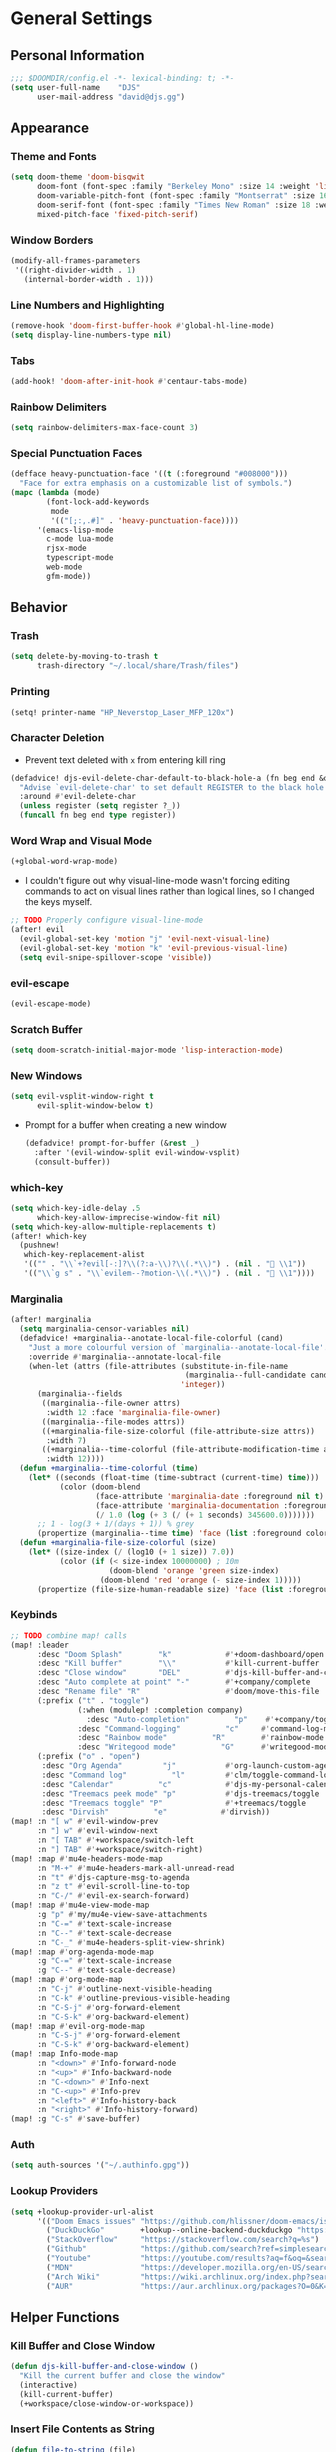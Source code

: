 #+STARTUP: show2levels
#+OPTIONS: eval:nil
* General Settings
** Personal Information
#+begin_src emacs-lisp
;;; $DOOMDIR/config.el -*- lexical-binding: t; -*-
(setq user-full-name    "DJS"
      user-mail-address "david@djs.gg")
#+end_src
** Appearance
*** Theme and Fonts
#+begin_src emacs-lisp
(setq doom-theme 'doom-bisqwit
      doom-font (font-spec :family "Berkeley Mono" :size 14 :weight 'light)
      doom-variable-pitch-font (font-spec :family "Montserrat" :size 16 :weight 'light)
      doom-serif-font (font-spec :family "Times New Roman" :size 18 :weight 'light)
      mixed-pitch-face 'fixed-pitch-serif)
#+end_src
*** Window Borders
#+begin_src emacs-lisp
(modify-all-frames-parameters
 '((right-divider-width . 1)
   (internal-border-width . 1)))
#+end_src
*** Line Numbers and Highlighting
#+begin_src emacs-lisp
(remove-hook 'doom-first-buffer-hook #'global-hl-line-mode)
(setq display-line-numbers-type nil)
#+end_src
*** Tabs
#+begin_src emacs-lisp
(add-hook! 'doom-after-init-hook #'centaur-tabs-mode)
#+end_src
*** Rainbow Delimiters
#+begin_src emacs-lisp
(setq rainbow-delimiters-max-face-count 3)
#+end_src
*** Special Punctuation Faces
#+begin_src emacs-lisp
(defface heavy-punctuation-face '((t (:foreground "#008000")))
  "Face for extra emphasis on a customizable list of symbols.")
(mapc (lambda (mode)
        (font-lock-add-keywords
         mode
         '(("[;:,.#]" . 'heavy-punctuation-face))))
      '(emacs-lisp-mode
        c-mode lua-mode
        rjsx-mode
        typescript-mode
        web-mode
        gfm-mode))
#+end_src
** Behavior
*** Trash
#+begin_src emacs-lisp
(setq delete-by-moving-to-trash t
      trash-directory "~/.local/share/Trash/files")
#+end_src
*** Printing
#+begin_src emacs-lisp
(setq! printer-name "HP_Neverstop_Laser_MFP_120x")
#+end_src

*** Character Deletion
+ Prevent text deleted with =x= from entering kill ring
#+begin_src emacs-lisp
(defadvice! djs-evil-delete-char-default-to-black-hole-a (fn beg end &optional type register)
  "Advise `evil-delete-char' to set default REGISTER to the black hole register."
  :around #'evil-delete-char
  (unless register (setq register ?_))
  (funcall fn beg end type register))
#+end_src
*** Word Wrap and Visual Mode
#+begin_src emacs-lisp
(+global-word-wrap-mode)
#+end_src
+ I couldn't figure out why visual-line-mode wasn't forcing editing commands to act on visual lines rather than logical lines, so I changed the keys myself.
#+begin_src emacs-lisp
;; TODO Properly configure visual-line-mode
(after! evil
  (evil-global-set-key 'motion "j" 'evil-next-visual-line)
  (evil-global-set-key 'motion "k" 'evil-previous-visual-line)
  (setq evil-snipe-spillover-scope 'visible))
#+end_src
*** evil-escape
#+begin_src emacs-lisp
(evil-escape-mode)
#+end_src
*** Scratch Buffer
#+begin_src emacs-lisp
(setq doom-scratch-initial-major-mode 'lisp-interaction-mode)
#+end_src
*** New Windows
  #+begin_src emacs-lisp
(setq evil-vsplit-window-right t
      evil-split-window-below t)
  #+end_src
+ Prompt for a buffer when creating a new window
  #+begin_src emacs-lisp
(defadvice! prompt-for-buffer (&rest _)
  :after '(evil-window-split evil-window-vsplit)
  (consult-buffer))
  #+end_src
*** which-key
#+begin_src emacs-lisp
(setq which-key-idle-delay .5
      which-key-allow-imprecise-window-fit nil)
(setq which-key-allow-multiple-replacements t)
(after! which-key
  (pushnew!
   which-key-replacement-alist
   '(("" . "\\`+?evil[-:]?\\(?:a-\\)?\\(.*\\)") . (nil . " \\1"))
   '(("\\`g s" . "\\`evilem--?motion-\\(.*\\)") . (nil . " \\1"))))
#+end_src
*** Marginalia
#+begin_src emacs-lisp
(after! marginalia
  (setq marginalia-censor-variables nil)
  (defadvice! +marginalia--anotate-local-file-colorful (cand)
    "Just a more colourful version of `marginalia--anotate-local-file'."
    :override #'marginalia--annotate-local-file
    (when-let (attrs (file-attributes (substitute-in-file-name
                                       (marginalia--full-candidate cand))
                                      'integer))
      (marginalia--fields
       ((marginalia--file-owner attrs)
        :width 12 :face 'marginalia-file-owner)
       ((marginalia--file-modes attrs))
       ((+marginalia-file-size-colorful (file-attribute-size attrs))
        :width 7)
       ((+marginalia--time-colorful (file-attribute-modification-time attrs))
        :width 12))))
  (defun +marginalia--time-colorful (time)
    (let* ((seconds (float-time (time-subtract (current-time) time)))
           (color (doom-blend
                   (face-attribute 'marginalia-date :foreground nil t)
                   (face-attribute 'marginalia-documentation :foreground nil t)
                   (/ 1.0 (log (+ 3 (/ (+ 1 seconds) 345600.0)))))))
      ;; 1 - log(3 + 1/(days + 1)) % grey
      (propertize (marginalia--time time) 'face (list :foreground color))))
  (defun +marginalia-file-size-colorful (size)
    (let* ((size-index (/ (log10 (+ 1 size)) 7.0))
           (color (if (< size-index 10000000) ; 10m
                      (doom-blend 'orange 'green size-index)
                    (doom-blend 'red 'orange (- size-index 1)))))
      (propertize (file-size-human-readable size) 'face (list :foreground color)))))
#+end_src
*** Keybinds
#+begin_src emacs-lisp
;; TODO combine map! calls
(map! :leader
      :desc "Doom Splash"        "k"            #'+doom-dashboard/open
      :desc "Kill buffer"        "\\"           #'kill-current-buffer
      :desc "Close window"       "DEL"          #'djs-kill-buffer-and-close-window
      :desc "Auto complete at point" "-"        #'+company/complete
      :desc "Rename file" "R"                   #'doom/move-this-file
      (:prefix ("t" . "toggle")
               (:when (modulep! :completion company)
                 :desc "Auto-completion"          "p"    #'+company/toggle-auto-completion)
               :desc "Command-logging"          "c"     #'command-log-mode
               :desc "Rainbow mode"          "R"        #'rainbow-mode
               :desc "Writegood mode"          "G"      #'writegood-mode)
      (:prefix ("o" . "open")
       :desc "Org Agenda"         "j"           #'org-launch-custom-agenda
       :desc "Command log"          "l"         #'clm/toggle-command-log-buffer
       :desc "Calendar"          "c"            #'djs-my-personal-calendar
       :desc "Treemacs peek mode" "p"           #'djs-treemacs/toggle
       :desc "Treemacs toggle" "P"              #'+treemacs/toggle
       :desc "Dirvish"          "e"            #'dirvish))
(map! :n "[ w" #'evil-window-prev
      :n "] w" #'evil-window-next
      :n "[ TAB" #'+workspace/switch-left
      :n "] TAB" #'+workspace/switch-right)
(map! :map #'mu4e-headers-mode-map
      :n "M-+" #'mu4e-headers-mark-all-unread-read
      :n "t" #'djs-capture-msg-to-agenda
      :n "z t" #'evil-scroll-line-to-top
      :n "C-/" #'evil-ex-search-forward)
(map! :map #'mu4e-view-mode-map
      :g "p" #'my/mu4e-view-save-attachments
      :n "C-=" #'text-scale-increase
      :n "C--" #'text-scale-decrease
      :n "C-_" #'mu4e-headers-split-view-shrink)
(map! :map #'org-agenda-mode-map
      :g "C-=" #'text-scale-increase
      :g "C--" #'text-scale-decrease)
(map! :map #'org-mode-map
      :n "C-j" #'outline-next-visible-heading
      :n "C-k" #'outline-previous-visible-heading
      :n "C-S-j" #'org-forward-element
      :n "C-S-k" #'org-backward-element)
(map! :map #'evil-org-mode-map
      :n "C-S-j" #'org-forward-element
      :n "C-S-k" #'org-backward-element)
(map! :map Info-mode-map
      :n "<down>" #'Info-forward-node
      :n "<up>" #'Info-backward-node
      :n "C-<down>" #'Info-next
      :n "C-<up>" #'Info-prev
      :n "<left>" #'Info-history-back
      :n "<right>" #'Info-history-forward)
(map! :g "C-s" #'save-buffer)
#+end_src
*** Auth
#+begin_src emacs-lisp
(setq auth-sources '("~/.authinfo.gpg"))
#+end_src
*** Lookup Providers
#+begin_src emacs-lisp
(setq +lookup-provider-url-alist
      '(("Doom Emacs issues" "https://github.com/hlissner/doom-emacs/issues?q=is%%3Aissue+%s")
        ("DuckDuckGo"        +lookup--online-backend-duckduckgo "https://duckduckgo.com/?q=%s")
        ("StackOverflow"     "https://stackoverflow.com/search?q=%s")
        ("Github"            "https://github.com/search?ref=simplesearch&q=%s")
        ("Youtube"           "https://youtube.com/results?aq=f&oq=&search_query=%s")
        ("MDN"               "https://developer.mozilla.org/en-US/search?q=%s")
        ("Arch Wiki"         "https://wiki.archlinux.org/index.php?search=%s&title=Special%3ASearch&wprov=acrw1")
        ("AUR"               "https://aur.archlinux.org/packages?O=0&K=%s")))
#+end_src
** Helper Functions
*** Kill Buffer and Close Window
#+begin_src emacs-lisp
(defun djs-kill-buffer-and-close-window ()
  "Kill the current buffer and close the window"
  (interactive)
  (kill-current-buffer)
  (+workspace/close-window-or-workspace))
#+end_src
*** Insert File Contents as String
#+begin_src emacs-lisp
(defun file-to-string (file)
  "File to string function"
  (with-temp-buffer
    (insert-file-contents file)
    (buffer-string)))
#+end_src
* Modules
** Completion
*** company
#+begin_src emacs-lisp
(after! company
  (setq company-idle-delay              0.0
        company-minimum-prefix-length   0)
  (setq company-show-quick-access       t))
#+end_src
** Checkers
*** spell
#+begin_src emacs-lisp
;; TODO figure out what's causing some words to highlight even when spelled correctly
(after! flyspell
  (setq flyspell-duplicate-distance 0))
#+end_src
** Emacs
*** dired/dirvish
#+begin_src emacs-lisp
;; TODO Look into enabling dirvish through Doom's modules
(dirvish-override-dired-mode)
(remove-hook! 'dired-mode-hook 'diff-hl-dired-mode-unless-remote)
(map! :map dired-mode-map :ng "q" #'dirvish-quit)
(defun my/dired-toggle-hidden ()
  "toggle hidden files and directories"
  (interactive)
  (if (string-equal dired-listing-switches "-hl -v --group-directories-first")
      (setq dired-listing-switches "-ahl -v --group-directories-first")
    (setq dired-listing-switches "-hl -v --group-directories-first")))

(after! dirvish
  (setq dirvish-attributes '(vc-state
                             subtree-state
                             all-the-icons
                             collapse
                             git-msg
                             file-size)
        dirvish-emerge-groups '(("Recent"
                                 (predicate . recent-files-2h))
                                ("README"
                                 (regex . "README")))
        dirvish-default-layout '(0 0.20 0.67 )
        dired-listing-switches "-hl -v --group-directories-first"))
#+end_src
** Tools
*** biblio (citar)
#+begin_src emacs-lisp
(after! citar
  (setq! citar-bibliography '("~/Sync/Refs/My Library.bib")
         citar-org-roam-subdir "literature-notes"
         citar-notes-paths '("~/Sync/projects/org/roam/literature-notes")
         citar-symbol-separator "  "
         ;; TODO Read this template from a file (insert-file-contents?)
         citar-org-roam-note-title-template "${author} - ${title}\n#+filetags: :literature: \n* TODOs\n:PROPERTIES:\n:CATEGORY: ${author}\n:END:\n* Notes\n* Takeaways\n* Practices\n* Quotes\n* Thoughts"
         citar-symbols `((file ,(all-the-icons-faicon "file-o" :face 'all-the-icons-green :v-adjust -0.1) . " " )
                         (note ,(all-the-icons-material "speaker_notes" :face 'all-the-icons-blue :v-adjust -0.3) . " ")
                         (link ,(all-the-icons-octicon "link" :face 'all-the-icons-orange :v-adjust 0.01) . " "))
         ;; TODO Determine if this block is necessary to prevent double insertion of "#+title:"
         citar-templates '((main . "${author editor:30}     ${date year issued:4}     ${title:48}")
                           (suffix . "          ${=key= id:15}    ${=type=:12}    ${tags keywords keywords:*}")
                           (preview . "${author editor} (${year issued date}) ${title}, ${journal journaltitle publisher container-title collection-title}.\n")
                           (note . "${author} - ${title}"))))
#+end_src
*** lsp
+ Disable auto formatting with lsp to prevent interference with tools like prettier
  #+begin_src emacs-lisp
  (setq +format-with-lsp nil)
  #+end_src
+ Make sure certain language servers are always available
  #+begin_src emacs-lisp
(after! lsp-mode
  (lsp-ensure-server 'ts-ls)
  (lsp-ensure-server 'bash-ls)
  (lsp-ensure-server 'emmet-ls)
  (lsp-ensure-server 'html-ls)
  (lsp-ensure-server 'dockerfile-ls)
  (lsp-ensure-server 'yamlls)
  (lsp-ensure-server 'json-ls)
  (lsp-ensure-server 'eslint)
  (lsp-ensure-server 'css-ls)
  (lsp-ensure-server 'clangd)
  (lsp-ensure-server 'tailwindcss)
  (lsp-ensure-server 'lua-language-server))
  #+end_src
+ Enable linting for tailwindcss
  #+begin_src emacs-lisp
(use-package! lsp-tailwindcss
  :init
  (setq lsp-tailwindcss-add-on-mode t))
  #+end_src
+ Match major modes to file extensions
  #+begin_src emacs-lisp
(with-eval-after-load 'lsp-mode (add-to-list 'lsp-language-id-configuration
                                             '(web-mode . "scss"))
                      (add-to-list 'lsp-disabled-clients 'flow-ls))
#+end_src
*** rgb
+ Prevent ordinary words (e.g "red", "blue", etc.) from highlight in rainbow mode
#+begin_src emacs-lisp
(add-hook 'rainbow-mode-hook
          (defun rainbow-turn-off-words ()
            "Turn off word colours in rainbow-mode."
            (interactive)
            (font-lock-remove-keywords
             nil
             `(,@rainbow-x-colors-font-lock-keywords
               ,@rainbow-latex-rgb-colors-font-lock-keywords
               ,@rainbow-r-colors-font-lock-keywords
               ,@rainbow-html-colors-font-lock-keywords
               ,@rainbow-html-rgb-colors-font-lock-keywords))))
#+end_src
** UI
*** doom-dashboard
#+begin_src emacs-lisp
(setq +doom-dashboard-menu-sections
      '(("Open Agenda" :icon
         (all-the-icons-octicon "checklist" :face 'doom-dashboard-menu-title)
         :when (fboundp 'org-launch-custom-agenda)
         :action org-launch-custom-agenda)
        ("Open Calendar" :icon
         (all-the-icons-octicon "calendar" :face 'doom-dashboard-menu-title)
         :when (fboundp 'djs-my-personal-calendar)
         :action djs-my-personal-calendar)
        ("Open Terminal" :icon
         (all-the-icons-octicon "terminal" :face 'doom-dashboard-menu-title)
         :action +vterm/here)
        ("Open Mail" :icon
         (all-the-icons-octicon "mail" :face 'doom-dashboard-menu-title)
         :action =mu4e)))
#+end_src
*** hl-todo
:PROPERTIES:
:ID:       e52972ac-f793-453d-84ff-191b06cdf813
:END:
+ Set some preferred colors for highlighting todo items
#+begin_src emacs-lisp
(after! hl-todo
  (setq  hl-todo-keyword-faces
          '(("TODO" . "#fdb900")
          ("PROG" .  "#93e079")
          ("WAIT" .  "#569cd6")
          ("HOLD" .  "#a9a5aa")
          ("SHOP" .  "#c586c0")
          ("IDEA" .  "#93e079")
          ("NEXT" . "#b6a0ff")
          ("THEM" . "#f78fe7")
          ("OKAY" . "#4ae2f0")
          ("DONT" . "#70b900")
          ("FAIL" . "#ff8059")
          ("BUG" . "#ff8059")
          ("DONE" . "#5B6268")
          ("NOTE" . "#d3b55f")
          ("KLUDGE" . "#d0bc00")
          ("HACK" . "#d0bc00")
          ("TEMP" . "#ffcccc")
          ("FIXME" . "#ff9077")
          ("XXX+" . "#ef8b50")
          ("REVIEW" . "#6ae4b9")
          ("DEPRECATED" . "#bfd9ff"))))
#+end_src
*** Indent guides
#+begin_src emacs-lisp
(after! highlight-indent-guides
  (setq
   ;; highlight-indent-guides-auto-odd-face-perc                 0
   ;; highlight-indent-guides-auto-even-face-perc                0
   ;; highlight-indent-guides-auto-top-odd-face-perc             0
   ;; highlight-indent-guides-auto-top-even-face-perc            0
   ;; highlight-indent-guides-auto-character-face-perc           0
   ;; highlight-indent-guides-auto-stack-odd-face-perc           0
   ;; highlight-indent-guides-auto-stack-even-face-perc          0
   ;; highlight-indent-guides-auto-top-character-face-perc       0
   ;; highlight-indent-guides-auto-stack-character-face-perc     0
   highlight-indent-guides-method 'bitmap

   ))
#+end_src

*** popup
+ Keep certain windows hanging around longer than Doom's defaults
#+begin_src emacs-lisp
(set-popup-rules!
  '(("^\\*help"         :ignore t)
    ("^\\*info\\*"      :ignore t)
    ("^\\*Man"          :ignore t)))
#+end_src
*** tabs
#+begin_src emacs-lisp
(after! centaur-tabs
  (centaur-tabs-group-by-projectile-project)
  (setq centaur-tabs-style "bar"
        centaur-tabs-set-bar 'under
        centaur-tabs-label-fixed-length 12))
(add-hook! ('cfw:calendar-mode-hook
            'mu4e-main-mode-hook
            'mu4e-headers-mode-hook
            'mu4e-view-mode-hook
            'org-msg-edit-mode-hook
            'org-agenda-mode-hook
            'magit-select-mode-hook
            'magit-log-select-mode-hook
            'magit-log-mode-hook
            'git-commit-mode-hook
            'magit-diff-mode-hook
            '+doom-dashboard-mode-hook)
           #'centaur-tabs-local-mode)
#+end_src

#+RESULTS:

*** treemacs
+ TODO Find out why I can't get treemacs files in fixed-pitch
#+begin_src emacs-lisp
(setq doom-themes-treemacs-theme        'doom-colors
      +treemacs-git-mode                'extended
      doom-themes-treemacs-enable-variable-pitch nil)
#+end_src
+ Sensibly launch treemacs in ~peek-mode~
#+begin_src emacs-lisp
(defun djs-treemacs-peek-mode ()
  "Custom function to launch treemacs for the current file in peek-mode"
  (interactive)
  (treemacs-find-file)
  (treemacs-select-window)
  (treemacs-peek-mode)
  (treemacs-fit-window-width))
#+end_src
+ Clone toggle function to launch in ~peek-mode~
#+begin_src emacs-lisp
(defun djs-treemacs/toggle ()
  "Initialize or toggle treemacs in peek mode."
  (interactive)
  (require 'treemacs)
  (pcase (treemacs-current-visibility)
    (`visible (delete-window (treemacs-get-local-window)))
    (_ (if (doom-project-p)
           (djs-treemacs-peek-mode)
         (treemacs)))))
#+end_src
*** Workspaces
#+begin_src emacs-lisp
;; (after! persp-mode
;;   (setq persp-emacsclient-init-frame-behaviour-override "main"))
#+end_src

** Editor
*** Format
#+begin_src emacs-lisp
(setq +format-on-save-enabled-modes
  (append +format-on-save-enabled-modes '(org-mode)))
#+end_src
* Lang
** web
+ Set the file extensions to open in ~web-mode~
#+begin_src emacs-lisp
(add-hook! 'web-mode-hook
           #'rainbow-delimiters-mode-enable)
(add-to-list 'auto-mode-alist '("\\.html$" . web-mode))
(add-to-list 'auto-mode-alist '("\\.css$"  . web-mode))
(add-to-list 'auto-mode-alist '("\\.scss$" . web-mode))
#+end_src
** lua
+ Enable rainbow delimiters mode (not sure why this isn't default)
#+begin_src emacs-lisp
(add-hook! 'lua-mode-hook
           #'rainbow-delimiters-mode-enable)
#+end_src
* Org
** org-mode
*** Paths and Default Settings
+ Set default paths and customize ~org-mode-hook~
+ Enable ~auto-revert-mode~ for org buffers to facilitate syncthing more conveniently
#+begin_src emacs-lisp
(after! org
  (setq
   org-directory "~/Sync/projects/org/"
   org-attach-directory "~/Sync/projects/org/.attach/"
   +org-capture-emails-file "todo.org"
   ;; workaround to get diary date formats into cfw-cal
   diary-file "~/Sync/projects/org/calendars/birthdays-anniversaries.org"
   org-startup-indented nil
   org-startup-folded 'show2levels
   org-ellipsis " ▾"
   org-log-into-drawer "LOGBOOK"))
(add-hook! 'org-mode-hook #'auto-revert-mode)
;; (add-hook! 'org-mode-hook #'mixed-pitch-mode)
#+end_src
*** 'TODO' Behavior
+ Automatically complete a parent todo when all subentries are completed.
#+begin_src emacs-lisp
(after! org
  (defun org-summary-todo (n-done n-not-done)
    "Switch entry to DONE when all subentries are done, to TODO otherwise."
    (let (org-log-done org-log-states)   ; turn off logging
      (org-todo (if (= n-not-done 0) "DONE" "[ ]"))))
  (add-hook 'org-after-todo-statistics-hook #'org-summary-todo))
#+end_src
*** org-modern
#+begin_src emacs-lisp
  (global-org-modern-mode)
  (after! org-modern
    (setq
     org-modern-checkbox '((?\s . "TODO"))
     org-modern-todo-faces '(("TODO" :foreground "#fdb900")
                             ("PROG" :foreground "#93e079")
                             ("WAIT" :foreground "#569cd6")
                             ("HOLD" :foreground "#a9a5aa")
                             ("[ ]" :foreground "#fdb900")
                             ("[-]" :foreground "#93e079")
                             ("[?]" :foreground "#569cd6")
                             ("[~]" :foreground "#a9a5aa")
                             ("SHOP" :foreground "#c586c0")
                             ("IDEA" :foreground "#93e079")))
    (defun my/org-modern-set-star-based-on-theme ()
      "set the value of org-modern-star based on the current theme"
      (if (or (eq doom-theme 'doom-bisqwit)
              (eq doom-theme 'doom-tibetan))
          (setq org-modern-star '("⚘" "✿" "❁" "✾" "❀" "✤"))
        (setq org-modern-star 'nil)))
    (add-hook! 'doom-load-theme-hook #'my/org-modern-set-star-based-on-theme)
    (add-hook! 'org-modern-mode-hook #'hl-todo-mode))
#+end_src
*** fancy-priorities
#+begin_src emacs-lisp
(after! org-fancy-priorities
  (setq org-fancy-priorities-list '( "⚠" "‼" "❗" )))
#+end_src
*** Custom todo-keywords
#+begin_src emacs-lisp
(after! org
  (setq org-todo-keywords
        '((sequence "TODO(t)"
           "PROG(p)"
           "WAIT(w)"
           "HOLD(h)"
           "|"
           "DONE(d)")
          (sequence "[ ](T)"
                    "[-](P)"
                    "[?](W)"
                    "[~](H)"
                    "|"
                    "[X](D)")
          (sequence "SHOP(s)"
                    "IDEA(i)"
                    "|"
                    "DONE(d)"))))
#+end_src
*** Capture
**** Templates
#+begin_src emacs-lisp
(after! org
  (setq
   org-capture-templates
   ;; Personal Todo Templates
   ;; TODO figure out how to use %i inside %(sexp) to prevent prefixes when capturing a multi-line region
   `(("t" "✅ Todo")
     ("tp" "♉ Personal"
      entry (file+headline "todo.org" "♉ Personal")
      "* TODO %?"
      :kill-buffer t)
     ("ta" "🐍 Animals"
      entry (file+headline "todo.org" "🐍 Animals")
      "* TODO %?"
      :kill-buffer t)
     ("ts" "🛒 Shopping List"
      entry (file+headline "todo.org" "🛒 Shopping")
      "* SHOP %?"
      :kill-buffer t)
     ("th" "🏡 Home"
      entry (file+headline "todo.org" "🏡 Home")
      "* TODO %?"
      :kill-buffer t)
     ("to" "🖥 Office"
      entry (file+headline "todo.org" "🖥 Office")
      "* TODO %?"
      :kill-buffer t)
     ("tm" "⁉ Misc."
      entry (file+headline "todo.org" "⁉ Inbox")
      "* TODO %?"
      :kill-buffer t)
     ("a" "📅 Appointment"
      entry (file+headline "appt.org" "Inbox")
      "* %?\n<%(org-read-date)>"
      :kill-buffer t)
     ("n" "📥 Note"
      entry (file+headline "notes.org" "📥 Inbox") ,
      "* %?[[%F][%f]] - %U \n** Contents\n%i\n** Link\n %a")
     ;; Default cenralized project templates
     ("g" "🌏 Global Project Files")
     ("gt" "✅ Project todo"
      entry #'+org-capture-central-project-todo-file
      "* TODO %?[[%F][%f]] - %U \n** Contents\n%i\n** Link\n %a"
      :heading "Tasks"
      :prepend nil
      :kill-buffer t)
     ("gn" "✏ Project notes"
      entry #'+org-capture-central-project-notes-file
      "* %?[[%F][%f]] - %U \n** Contents\n%i\n** Link\n %a"
      :heading "Notes"
      :prepend nil
      :kill-buffer t)
     ("gc" "🏁 Project changelog"
      entry #'+org-capture-central-project-changelog-file
      "* %?[[%F][%f]] - %U \n** Contents\n%i\n** Link\n %a"
      :heading "Changelog"
      :prepend nil
      :kill-buffer t)
     ;; Default local project templates
     ("l" "🔒 Local Project Files")
     ("lt" "✅ Project-local todo"
      entry (file+headline +org-capture-project-todo-file "Inbox")
      "* TODO %?[[%F][%f]] - %U \n** Contents\n%i\n** Link\n %a"
      :prepend nil
      :kill-buffer t)
     ("ln" "✏ Project-local notes"
      entry (file+headline +org-capture-project-notes-file "Inbox")
      "* %?[[%F][%f]] - %U \n** Contents\n%i\n** Link\n %a"
      :prepend nil
      :kill-buffer t)
     ("lc" "🏁 Project-local changelog"
      entry (file+headline +org-capture-project-changelog-file "Unreleased")
      "* %?[[%F][%f]] - %U \n** Contents\n%i\n** Link\n %a"
      :prepend nil
      :kill-buffer t))))
#+end_src
**** Email
+ Clone ~+mu4e/capture-msg-to-agenda~ to modify the timestamp behavior and default heading
+ TODO fix universal argument for deadline
#+begin_src emacs-lisp
(defun djs-capture-msg-to-agenda (arg)
  "Refile a message and add a entry in `+org-capture-emails-file' with no deadline. With one prefix, deadline
is today.  With two prefixes, select the deadline. Afterwards save the todo file and reload the agenda if it's open"
  (interactive "p")
  (let ((sec "^* 📧 Email")
        (msg (mu4e-message-at-point)))
    (when msg
      ;; put the message in the agenda
      (with-current-buffer (find-file-noselect
                            (expand-file-name +org-capture-emails-file org-directory))
        (save-excursion
          ;; find header section
          (goto-char (point-min))
          (when (re-search-forward sec nil t)
            (let (org-M-RET-may-split-line
                  (lev (org-outline-level))
                  (folded-p (invisible-p (point-at-eol)))
                  (from (plist-get msg :from)))
              (when (consp (car from)) ; Occurs when using mu4e 1.8+.
                (setq from (car from)))
              (unless (keywordp (car from)) ; If using mu4e <= 1.6.
                (setq from (list :name (or (caar from) (cdar from)))))
              ;; place the subheader
              (when folded-p (show-branches))    ; unfold if necessary
              (org-end-of-meta-data) ; skip property drawer
              (org-insert-todo-heading 1)        ; insert a todo heading
              (when (= (org-outline-level) lev)  ; demote if necessary
                (org-do-demote))
              ;; insert message and add deadline
              (insert (concat " [[mu4e:msgid:"
                              (plist-get msg :message-id) "]["
                              (truncate-string-to-width
                               (plist-get from :name) 25 nil nil t)
                              " - "
                              (truncate-string-to-width
                               (plist-get msg :subject) 40 nil nil t)
                              "]] "))
              (cond ((= arg 4) (org-deadline nil (format-time-string "%Y-%m-%d")))
                    ((= arg 1) nil)
                    ((org-deadline nil nil)))
              (org-update-parent-todo-statistics)
              ;; refold as necessary
              (if folded-p
                  (progn
                    (org-up-heading-safe)
                    (hide-subtree))
                (hide-entry))))))
      ;; refile the message and update
      ;; (cond ((eq major-mode 'mu4e-view-mode)
      ;;        (mu4e-view-mark-for-refile))
      ;;       ((eq major-mode 'mu4e-headers-mode)
      ;;        (mu4e-headers-mark-for-refile)))
      (message "Refiled and added to the agenda.")))
  (with-current-buffer "todo.org"
        (save-buffer)))
#+end_src
*** Archiving
+ Create a function to archive all completed tasks in a file (from [[https://stackoverflow.com/a/27043756][this]] stack overflow post)
+ TODO find out how to recreate subtree in lambda expression so as not to rely on :ARCHIVE: property
#+begin_src emacs-lisp
(after! org
  (defun org-archive-done-tasks ()
    "Archive all tasks marked DONE in the file."
    (interactive)
    (org-map-entries
     (lambda ()
       (org-archive-subtree)
       (setq org-map-continue-from (org-element-property :begin (org-element-at-point))))
     "/DONE" 'file)))
#+end_src
#+RESULTS:
: org-archive-done-tasks
*** On-save
+ When I save an org file, reload the agenda if it's open
#+begin_src emacs-lisp
(after! org (defun my/reload-agenda-if-open ()
              "Reload the org agenda if the buffer exists"
              (if (get-buffer "*Org Agenda*")
                  (with-current-buffer "*Org Agenda*"
                    (org-launch-custom-agenda))))
  (defun my/reload-agenda-on-save-org-file ()
    "Reload the org agenda if the file saved is an org file"
    (if (string= (file-name-extension (buffer-file-name)) "org")
        (my/reload-agenda-if-open)))
  (add-hook 'after-save-hook #'my/reload-agenda-on-save-org-file)
  (add-hook 'after-revert-hook #'my/reload-agenda-if-open))
#+end_src
** org-roam
*** Paths and Default Settings
#+begin_src emacs-lisp
(after! org-roam
  (setq +org-roam-auto-backlinks-buffer t
        org-roam-directory (concat org-directory "roam/")
        org-roam-db-location (concat org-roam-directory ".org-roam.db")
        org-roam-dailies-directory "journal/"))
#+end_src
*** Capture
#+begin_src emacs-lisp
(after! org-roam
  (setq org-roam-capture-templates
        `(("f" "⏳ Fleeting" plain
           ,(format "#+title: Fleeting - ${title} - %s\n#+filetags: :fleeting:\n* ${title}\n%%[%s/template/fleeting.org]" "%T" org-roam-directory)
           :target (file "inbox/fleeting_${slug}_%<%Y%m%d%H%M%S>.org")
           :kill-buffer t)
          ("z" "💭 Zettel" plain
           ,(format "#+title: ${title}\n* ${title}\n%%[%s/template/zettel.org]" org-roam-directory)
           :target (file "zettels/zettel_${slug}.org")
           :kill-buffer t)
          ("e" "💪 Exercise" plain
           ,(format "#+title: ${title}\n#+filetags: :exercise:\n* ${title}\n%%[%s/template/exercise.org]" org-roam-directory)
           :target (file "exercises/exercises_${slug}.org")
           :kill-buffer t)
          ("a" "🤸 Asana" plain
           ,(format "#+title: ${title}\n#+filetags: :yoga:\n* ${title}\n%%[%s/template/asana.org]" org-roam-directory)
           :target (file "asanas/asana_${slug}.org")
           :kill-buffer t)
          ("c" "💻 Command" plain
           ,(format "#+title: ${title}\n#+filetags: :command_line:\n* ${title}\n%%[%s/template/asana.org]" org-roam-directory)
           :target (file "commands/command_${slug}.org")
           :kill-buffer t))
        org-roam-dailies-capture-templates
        '(("a" "📅 Agenda" entry
           ;; TODO Use path expansion for templates
           ;; TODO Ensure templates to properly add tags when not invoked to create file
           (file "~/Sync/projects/org/roam/template/agenda.org")
           :target (file+head "%<%Y-%m-%d>.org" "#+title: %<%A %B %d, %Y>\n#+filetags: daily")
           :kill-buffer t)
          ("d" "💤 Dream" entry "* 💤 Dream\n%?"
           :target (file+head "%<%Y-%m-%d>.org" "#+title: %<%A %B %d, %Y>\n#+filetags: :daily:dream:")
           :kill-buffer t)
          ("g" "🏌 Golf" entry "* 🏌 Golf\n%?"
           :target (file+head "%<%Y-%m-%d>.org" "#+title: %<%A %B %d, %Y>\n#+filetags: :daily:golf:")
           :kill-buffer t)
          ("t" "💭 Thought" entry "* 💭 Thought %<%H:%M> \n%?"
           :target (file+head "%<%Y-%m-%d>.org" "#+title: %<%A %B %d, %Y>\n#+filetags: :daily:thought:")
           :kill-buffer t)
          ("w" "💪 Workout" entry "* 💪 Workout \n** Warm-up\n*** [ ] %?\n** Main Circuit\n*** [ ]\n** Cool down\n*** [ ]"
           :target (file+head "%<%Y-%m-%d>.org" "#+title: %<%A %B %d, %Y>\n#+filetags: :daily:workout:")
           :kill-buffer t))))
#+end_src
** org-agenda
*** Customize Appearance
#+begin_src emacs-lisp
;; (add-hook! 'org-agenda-mode-hook #'mixed-pitch-mode)
#+end_src
*** Set Agenda Files
+ Grab the most recent ~org-roam~ daily and set the list of agenda files
+ TODO find a cleaner way to set org-agenda-files
+ TODO find a way to populate ~roam-extra:todo-files~ with SQL
  #+begin_src emacs-lisp
(after! org-agenda
  ;; Currently deprecated in favor of roam-extra:todo-files
  ;; (defun djs-get-most-recent-daily-node ()
  ;;   "Fetch the path of the most recent org-roam daily node"
  ;;   (car
  ;;    (car
  ;;     (org-roam-db-query
  ;;      [:SELECT file
  ;;       :FROM nodes
  ;;       :INNER-JOIN tags
  ;;       :ON (= nodes:id tags:node-id)
  ;;       :WHERE (= tag "daily")
  ;;       :ORDER-BY [(desc file)]
  ;;       :LIMIT 1
  ;;       ]))))
  (defun djs-org-agenda-files ()
    "add selected files to org-agenda-files"
    (setq org-agenda-files
          '("~/Sync/projects/org"
            "~/Sync/projects/org/calendars"
            "~/Sync/projects/org/roam/literature-notes"
            "~/Sync/projects/org/hide-from-orgzly"))
    (setq org-agenda-files
          (append org-agenda-files (roam-extra:todo-files))))
  (add-hook! 'org-agenda-mode-hook #'djs-org-agenda-files))
  #+end_src
+ Add any org-roam dailies with open TODOs to the agenda ([[https://magnus.therning.org/tag-org-roam.html][Souce: Magnus Therning's blog]])
+ TODO Ask Magnus for an easier way to sort for multiple tags
    #+begin_src emacs-lisp
(after! org-roam
  (defun roam-extra:get-filetags ()
    (split-string (or (org-roam-get-keyword "filetags") "")))
  (defun roam-extra:add-filetag (tag)
    (let* ((new-tags (cons tag (roam-extra:get-filetags)))
           (new-tags-str (combine-and-quote-strings new-tags)))
      (org-roam-set-keyword "filetags" new-tags-str)))
  (defun roam-extra:del-filetag (tag)
    (let* ((new-tags (seq-difference (roam-extra:get-filetags) `(,tag)))
           (new-tags-str (combine-and-quote-strings new-tags)))
      (org-roam-set-keyword "filetags" new-tags-str)))
  (defun roam-extra:todo-p ()
    "Return non-nil if current buffer has any TODO entry.
TODO entries marked as done are ignored, meaning the this
function returns nil if current buffer contains only completed
tasks."
    (org-element-map
        (org-element-parse-buffer 'headline)
        'headline
      (lambda (h)
        (eq (org-element-property :todo-type h)
            'todo))
      nil 'first-match))
  (defun roam-extra:update-todo-tag ()
    "Update TODO tag in the current buffer."
    (defun roam-extra:update-todo-tag ()
      "Update TODO tag in the current buffer."
      (when (and (not (active-minibuffer-window))
                 (org-roam-file-p))
        (org-with-point-at 1
          (let* ((tags (roam-extra:get-filetags))
                 (is-todo (roam-extra:todo-p)))
            (cond ((and is-todo (not (seq-contains-p tags "todo")))
                   (roam-extra:add-filetag "todo"))
                  ((and (not is-todo) (seq-contains-p tags "todo"))
                   (roam-extra:del-filetag "todo"))))))))
  (defun roam-extra:todo-files ()
    "Return a list of roam files containing todo tag."
    (org-roam-db-sync)
    ;; Here I add another call to seq-filter to find nodes with a combination of tags
    (let ((todo-nodes (seq-filter (lambda(n) (seq-contains-p (org-roam-node-tags n)"todo"))
                                  (seq-filter (lambda (n)
                                                (seq-contains-p (org-roam-node-tags n)  "daily"))
                                              (org-roam-node-list)))))
      (seq-uniq (seq-map #'org-roam-node-file todo-nodes))))
  (add-hook! 'find-file-hook #'roam-extra:update-todo-tag)
  (add-hook! 'before-save-hook #'roam-extra:update-todo-tag))
    #+end_src
*** Generate Custom Agenda
+ Set default agenda windows
  #+begin_src emacs-lisp
(after! org-agenda
  (setq org-agenda-start-day "+0d"
        org-agenda-span 7
        org-agenda-breadcrumbs-separator " ❱ "
        org-agenda-block-separator nil))
  #+end_src
+ Create a block agenda with the following sections:
  1) Daily overview that includes all scheduled items
  2) A weekly outlook that shows all scheduled items except those we want hidden via a ~:hide:~ tag (this relies on helper functions defined below)
  3) Additional sections for ~org-roam~ dailies, emails, my "main" todo items, and todo items from ~org-roam~ literature notes. This schema relies on having already declared my ~org-agenda-files~ and strategically tagging the headlines within.
#+begin_src emacs-lisp
(after! org-agenda
  (setq org-agenda-custom-commands
        '(("j" "Main agenda and todo list"
           ((agenda "" ((org-agenda-span 1)
                        (org-agenda-overriding-header "⚡ Agenda")
                        (org-deadline-past-days 0)
                        (org-scheduled-past-days 0)))
            (agenda "" ((org-agenda-overriding-header "")
                        (org-agenda-time-grid nil)
                        (org-agenda-show-all-dates nil)
                        (org-agenda-format-date "⏰ Overdue")
                        (org-agenda-span 1)
                        (org-agenda-entry-types '(:deadline :scheduled))
                        (org-deadline-past-days 999)
                        (org-scheduled-past-days 999)
                        (org-deadline-warning-days 0)
                        (org-agenda-skip-function
                         '(my/org-agenda-skip-without-match "-nowarn"))))
            (agenda "" ((org-agenda-span 9)
                        (org-agenda-overriding-header "")
                        (org-agenda-start-day "+1d")
                        (org-agenda-skip-function
                         '(my/org-agenda-skip-without-match "-hide"))))
            (tags-todo "+daily" ((org-agenda-overriding-header "📅 Today")))
            (tags-todo "+email" ((org-agenda-overriding-header "📧 Email")))
            (tags-todo "+phone" ((org-agenda-overriding-header "📱 Phone")))
            ;; (tags-todo "+main-email" ((org-agenda-overriding-header "✅ Todo")))
            ;; (tags-todo "+literature" ((org-agenda-overriding-header "📚 Reading")))
            )))))
;; Hide noisy tag labels in agenda
(setq org-agenda-hide-tags-regexp "main\\|chore\\|hide\\|shopping\\|daily\\|calendars\\|email\\|daily\\|attach\\|literature\\|todo\\|phone\\|nowarn")
#+end_src
*** Agenda Helper Functions
+ Functions relied on by ~org-agenda-skip-function~
+ TODO find original source and cite
#+begin_src emacs-lisp
(after! org-agenda
  (defun my/org-match-at-point-p (match)
    "Return non-nil if headline at point matches MATCH.
Here MATCH is a match string of the same format used by
`org-tags-view'."
    (funcall (cdr (org-make-tags-matcher match))
             (org-get-todo-state)
             (org-get-tags-at)
             (org-reduced-level (org-current-level))))
  (defun my/org-agenda-skip-without-match (match)
    "Skip current headline unless it matches MATCH.
Return nil if headline containing point matches MATCH (which
should be a match string of the same format used by
`org-tags-view').  If headline does not match, return the
position of the next headline in current buffer.
Intended for use with `org-agenda-skip-function', where this will
skip exactly those headlines that do not match."
    (save-excursion
      (unless (org-at-heading-p) (org-back-to-heading))
      (let ((next-headline (save-excursion
                             (or (outline-next-heading) (point-max)))))
        (if (my/org-match-at-point-p match) nil next-headline)))))
#+end_src
+ Function to launch the custom agenda
#+begin_src emacs-lisp
(defun org-launch-custom-agenda ()
  "Launch the org agenda using the custom command supplied"
  (interactive)
  (org-agenda nil "j"))
#+end_src
*** Auto Save Org Buffers
I want to auto save all org buffers every time I load my agenda, so that refreshing the agenda effectively applies any changes I make using the agenda
#+begin_src emacs-lisp
(add-hook! 'org-agenda-mode-hook #'org-save-all-org-buffers)
#+end_src
** exports
*** LaTeX exports
+ TODO This isn't working with ~#+ATTR_LATEX: :booktabs t~
#+begin_src emacs-lisp
(after! org
  (add-to-list 'org-latex-default-packages-alist '("" "booktabs"))
  (setq org-format-latex-header "\\documentclass{article}
\\usepackage{booktabs}"))
#+end_src
* Email (mu4e)
** Load Path
+ Make sure we can find mu4e
  #+begin_src emacs-lisp
(add-to-list 'load-path "/usr/share/emacs/site-lisp/mu4e") ;; TODO check if this is really needed
  #+end_src
** Default Behavior
#+begin_src emacs-lisp
(after! mu4e
  (require 'mu4e-contrib) ;; TODO check is this is really needed
  (setq mu4e-main-hide-personal-addresses t
        mu4e-mu-binary "/usr/bin/mu"
        mu4e-get-mail-command "mu index"
        +mu4e-backend 'mbsync
        mu4e-index-update-error-warning nil
        mu4e-index-update-in-background t
        mu4e--update-buffer-height 5
        mu4e-update-interval 60
        mu4e-headers-visible-columns (* (/ (window-total-width) 3) 1)
        mu4e-split-view 'vertical
        mu4e-headers-fields '((:account-stripe . 1)
                              (:human-date . 12)
                              (:flags . 6)
                              (:from-or-to . 25)
                              (:subject . nil))
        mu4e-alert-interesting-mail-query "(maildir:/personal/Inbox OR maildir:/poa/Inbox OR maildir:/gmail/Inbox) AND flag:unread")
  (defun my/mu4e-view-save-attachments (&optional arg)
    "Save MIME-parts from current mu4e gnus view buffer to chosen directory."
    (interactive "P")
    (cl-assert (and (eq major-mode 'mu4e-view-mode)
                    (derived-mode-p 'gnus-article-mode)))
    (let* ((parts (mu4e~view-gather-mime-parts))
           (handles '())
           (files '())
           (compfn (if (and (boundp 'helm-mode) helm-mode)
                       #'completing-read
                     ;; Fallback to `completing-read-multiple' with poor
                     ;; completion
                     #'completing-read-multiple))
           dir)
      (dolist (part parts)
        (let ((fname (or (cdr (assoc 'filename (assoc "attachment" (cdr part))))
                         (cl-loop for item in part
                                  for name = (and (listp item)
                                                  (assoc-default 'name item))
                                  thereis (and (stringp name) name)))))
          (when fname
            (push `(,fname . ,(cdr part)) handles)
            (push fname files))))
      (if files
          (progn
            (setq files (let ((helm-comp-read-use-marked t))
                          (funcall compfn "Save part(s): " files))
                  dir (if arg (read-directory-name "Save to directory: ")
                        (read-directory-name "Save to directory: ")))
            (cl-loop for (f . h) in handles
                     when (member f files)
                     do (mm-save-part-to-file
                         h (let ((file (expand-file-name f dir)))
                             (if (file-exists-p file)
                                 (let (newname (count 1))
                                   (while (and
                                           (setq newname
                                                 (concat
                                                  (file-name-sans-extension file)
                                                  (format "(%s)" count)
                                                  (file-name-extension file t)))
                                           (file-exists-p newname))
                                     (cl-incf count))
                                   newname)
                               file)))))
        (mu4e-message "No attached files found")))))
#+end_src
** Composing
+ I don't know what this didn't work with a normal ~setq~ in and ~after!~ block so we added a hook. For some reason no messages I replied to were sending as html which was messing everything up in my ~mu4e~ config.
#+begin_src emacs-lisp
(after! org-msg
  (defun my/org-msg-set-default-alternatives ()
    "Set default alternatives for org msg"
    (setq org-msg-default-alternatives '((new . (utf-8 html))
                                         (reply-to-text . (utf-8 html))
                                         (reply-to-html . (utf-8 html)))))
  (add-hook! 'org-msg-mode-hook #'my/org-msg-set-default-alternatives))
#+end_src

** Colorization
+ Reduce html coloring in messages for improved readability
  #+begin_src emacs-lisp
(after! mu4e
  (setq mu4e-html2text-command 'mu4e-shr2text
        shr-color-visible-luminance-min 60
        shr-color-visible-distance-min 5
        shr-use-colors nil)
(advice-add #'shr-colorize-region :around (defun shr-no-colourise-region (&rest ignore))))
  #+end_src
+ Colorize account stripe per context
#+begin_src emacs-lisp
(after! mu4e
  (defface mu4e-personal-mail-face '((t (:foreground "#dcdcaa")))
    "Face for personal mail.")
  (defface mu4e-work-mail-face '((t (:foreground "#2257a0")))
    "Face for work mail.")
  (defface mu4e-gmail-mail-face '((t (:foreground "#c16b6b")))
    "Face for personal mail.")
  (setq
   +mu4e-header--maildir-colors '(("poa" . mu4e-work-mail-face)
                                  ("personal" . mu4e-personal-mail-face)
                                  ("gmail" . mu4e-gmail-mail-face))))
#+end_src
** Bookmarks
+ Set our custom search queries for mu4e's homepage
  #+begin_src emacs-lisp
(after! mu4e
  (setq mu4e-bookmarks
        '((:name "📧 All Mail"
           :query "maildir:/personal/Inbox OR maildir:/poa/Inbox OR maildir:/gmail/Inbox AND NOT flag:trashed"
           :key 97)
          (:name "⁉ Unread Messages"
           :query "(maildir:/personal/Inbox OR maildir:/poa/Inbox OR maildir:/gmail/Inbox) AND flag:unread AND NOT flag:trashed"
           :key 117)
          (:name "🔥 Spam"
           :query "maildir:/personal/\[Gmail\]/Spam OR maildir:/poa/\"Junk Email\" OR maildir:/gmail/\[Gmail\]/Spam AND NOT flag:trashed"
           :key 115
           )
          (:name "🗑 Deleted Items"
           :query "maildir:/personal/\[Gmail\]/Trash OR maildir:/poa/\"Deleted Items\" OR maildir:/gmail/\[Gmail\]/Trash"
           :hide-unread t
           :key 100)
          (:name "🚩 Flagged"
           :query "flag:flagged "
           :hide-unread t
           :key 102)
          (:name "✈ Sent"
           :query "maildir:/personal/\[Gmail\]/\"Sent Mail\" OR maildir:/gmail/\[Gmail\]/\"Sent Mail\" OR maildir:/poa/\"Sent Items\" AND NOT flag:trashed"
           :hide-unread t
           :key 116))))
  #+end_src
** Contexts
+ Create a context for each mail account
+ TODO consider offloading this configuration to a separate file
#+begin_src emacs-lisp
(after! mu4e
  (setq mu4e-contexts
        (list
         ;; personal
         (make-mu4e-context
          :name "personal"
          :match-func
          (lambda (msg)
            (when msg
              (string-prefix-p "/personal" (mu4e-message-field msg :maildir))))
          :vars '((mu4e-sent-folder       . "/personal/[Gmail]/Sent Mail")
                  (mu4e-drafts-folder     . "/personal/[Gmail]/Drafts")
                  (mu4e-trash-folder      . "/personal/[Gmail]/Trash")
                  (mu4e-refile-folder     . "/personal/[Gmail]/All Mail")
                  (smtpmail-smtp-user     . "david@djs.gg")
                  (smtpmail-smtp-server   . "smtp.gmail.com")
                  (smtpmail-auth-credentials . "~/.authinfo.gpg")
                  (user-mail-address . "david@djs.gg")
                  (smtpmail-smtp-service   . 587)
                  (smtpmail-stream-type   . starttls)
                  (org-msg-greeting-fmt . "\n-David")
                  (+mu4e-personal-addresses . ("david@djs.gg"
                                               "catchall@djs.gg"
                                               "david@djs.money"
                                               "catchall@djs.money"))))
         ;; gmail
         (make-mu4e-context
          :name "gmail"
          :match-func
          (lambda (msg)
            (when msg
              (string-prefix-p "/gmail" (mu4e-message-field msg :maildir))))
          :vars '((mu4e-sent-folder       . "/gmail/[Gmail]/Sent Mail")
                  (mu4e-drafts-folder     . "/gmail/[Gmail]/Drafts")
                  (mu4e-trash-folder      . "/gmail/[Gmail]/Trash")
                  (mu4e-refile-folder     . "/gmail/[Gmail]/All Mail")
                  (smtpmail-smtp-user     . "dsharfi@gmail.com")
                  (smtpmail-smtp-server   . "smtp.gmail.com")
                  (smtpmail-auth-credentials . "~/.authinfo.gpg")
                  (user-mail-address . "dsharfi@gmail.com")
                  (smtpmail-smtp-service   . 587)
                  (smtpmail-stream-type   . starttls)
                  (org-msg-greeting-fmt . "\n-David")
                  (+mu4e-personal-addresses . ("dsharfi@gmail.com"
                                               "dsharfi2@gmail.com"))))
         ;; work
         (make-mu4e-context
          :name "Plus One"
          :match-func
          (lambda (msg)
            (when msg
              (string-prefix-p "/poa" (mu4e-message-field msg :maildir))))
          :vars `((mu4e-drafts-folder  . "/poa/Drafts")
                  (mu4e-trash-folder      . "/poa/Deleted Items")
                  (mu4e-refile-folder  . "/poa/Inbox")
                  (mu4e-sent-folder  . "/poa/Sent Items")
                  (smtpmail-smtp-user     . "dsharfi@plusoneair.com")
                  (smtpmail-smtp-server . "smtp.office365.com")
                  (smtpmail-smtp-service . 587)
                  (smtpmail-stream-type . starttls)
                  (user-mail-address . "dsharfi@plusoneair.com")
                  (org-msg-greeting-fmt . ,(file-to-string "~/Sync/Templates/poa-signature.txt"))
                 (+mu4e-personal-addresses . ("dsharfi@plusoneair.com"))
                  )))))
#+end_src
** Dashboard
+ I've gone to some length to clone and edit the functions responsible for rendering mu4e's dashboard in order to make it more visually appealing. In most cases I am just removing the radio buttons and replacing them with emojis, though I do change some of anchor points and heading names used to render the display.
*** "Basic" Region
+ Here I just add some emojis to the existing prompts in the "Basic" section
#+begin_src emacs-lisp
(after! mu4e
  (setq evil-collection-mu4e-new-region-basic
        #("	👉 Jump to some maildir [J]\n	🔎 Enter a search query [s]\n	🚀 Compose a new message [C]\n" 0 3
          (keymap
           (keymap
            (13)
            (mouse-2)))
          3 4
          (mouse-face highlight keymap
                      (keymap
                       (13)
                       (mouse-2)))
          4 5
          (mouse-face highlight keymap
                      (keymap
                       (13)
                       (mouse-2))
                      face mu4e-highlight-face)
          5 25
          (mouse-face highlight keymap
                      (keymap
                       (13)
                       (mouse-2)))
          25 26
          (keymap
           (keymap
            (13)
            (mouse-2)))
          26 37
          (keymap
           (keymap
            (13 . mu4e-search)
            (mouse-2 . mu4e-search)))
          37 38
          (mouse-face highlight keymap
                      (keymap
                       (13 . mu4e-search)
                       (mouse-2 . mu4e-search)))
          38 39
          (mouse-face highlight keymap
                      (keymap
                       (13 . mu4e-search)
                       (mouse-2 . mu4e-search))
                      face mu4e-highlight-face)
          39 51
          (mouse-face highlight keymap
                      (keymap
                       (13 . mu4e-search)
                       (mouse-2 . mu4e-search)))
          51 52
          (keymap
           (keymap
            (13 . mu4e-search)
            (mouse-2 . mu4e-search)))
          52 55
          (keymap
           (keymap
            (13 . mu4e-compose-new)
            (mouse-2 . mu4e-compose-new)))
          55 56
          (mouse-face highlight keymap
                      (keymap
                       (13 . mu4e-compose-new)
                       (mouse-2 . mu4e-compose-new)))
          56 57
          (mouse-face highlight keymap
                      (keymap
                       (13 . mu4e-compose-new)
                       (mouse-2 . mu4e-compose-new))
                      face mu4e-highlight-face)
          57 78
          (mouse-face highlight keymap
                      (keymap
                       (13 . mu4e-compose-new)
                       (mouse-2 . mu4e-compose-new)))
          78 79
          (keymap
           (keymap
            (13 . mu4e-compose-new)
            (mouse-2 . mu4e-compose-new))))))
#+end_src
*** "Misc" Region
+ Here I override the functions responsible for drawing the "Misc" region in order to prettify it to my liking
#+begin_src emacs-lisp
(after! mu4e
  (defadvice! djs-evil-collection-mu4e-new-region-misc ()
    "Customize the mu4e misc heading"
    :override #'evil-collection-mu4e-new-region-misc
    (concat
     (evil-collection-mu4e--main-action-str "\t 🔀 Switch focus [[;]]\n" 'mu4e-context-switch)
     (evil-collection-mu4e--main-action-str "\t ♻ Update email & database [[u]]\n"
                                            'mu4e-update-mail-and-index)
     ;; show the queue functions if `smtpmail-queue-dir' is defined
     (if (file-directory-p smtpmail-queue-dir)
         (evil-collection-mu4e--main-view-queue)
       "")
     "\n"
     (evil-collection-mu4e--main-action-str "\t 🗞 News [[N]]\n" 'mu4e-news)
     (evil-collection-mu4e--main-action-str "\t 📓 About mu4e [[A]]\n" 'mu4e-about)
     (evil-collection-mu4e--main-action-str "\t ❓ Help [[H]]\n" 'mu4e-display-manual)
     (evil-collection-mu4e--main-action-str "\t 🚫 Quit [[q]]\n" 'mu4e-quit))))
#+end_src
*** "Bookmarks" Region
#+begin_src emacs-lisp
(after! mu4e
  (defadvice! djs-mu4e--main-bookmarks ()
    "Customize the mu4e bookmarks heading"
    :override #'mu4e--main-bookmarks
    (cl-loop with bmks = (mu4e-bookmarks)
             with longest = (mu4e--longest-of-maildirs-and-bookmarks)
             with queries = (mu4e-last-query-results)
             for bm in bmks
             for key = (string (plist-get bm :key))
             for name = (plist-get bm :name)
             for query = (funcall (or mu4e-query-rewrite-function #'identity)
                                  (plist-get bm :query))
             for qcounts = (and (stringp query)
                                (cl-loop for q in queries
                                         when (string=
                                               (decode-coding-string
                                                (plist-get q :query) 'utf-8 t)
                                               query)
                                         collect q))
             for unread = (and qcounts (plist-get (car qcounts) :unread))
             when (not (plist-get bm :hide))
             when (not (and mu4e-main-hide-fully-read (eq unread 0)))
             concat (concat
                     ;; menu entry
                     (mu4e--main-action-str
                      (concat "\t" name  " [[b" key "]]"))
                     ;; append all/unread numbers, if available.
                     (if qcounts
                         (let ((unread (plist-get (car qcounts) :unread))
                               (count  (plist-get (car qcounts) :count)))
                           (format
                            "%s (%s/%s)"
                            (make-string (- longest (string-width name)) ? )
                            (propertize (number-to-string unread)
                                        'face 'mu4e-header-key-face)
                            count))
                       "")
                     "\n"))))
#+end_src
*** "Main" Redraw Function
+ Here I customize the strings that denote the beginning of some of the regions to be drawn, and then define redefine ~mu4e--key-val~ to remove even more of those pesky radio buttons that used to get rendered by =*='s.
+ Finally, I prettify a couple more items on the page by overriding ~mu4e--main-redraw-buffer~ and modify the structure of the page to remove a couple of unwanted items by overriding ~evil-collection-mu4e-update-main-view~
#+begin_src emacs-lisp
(after! mu4e
  (setq evil-collection-mu4e-begin-region-basic "Navigation\n")
  (setq evil-collection-mu4e-begin-region-misc "Actions\n")
  (defun djs-mu4e--key-val (key val &optional unit)
    "Custom mu4e--key-val function"
    (concat
     "\t "
     (propertize (format "%-20s" key) 'face 'mu4e-header-title-face)
     ": "
     (propertize val 'face 'mu4e-header-key-face)
     (if unit
         (propertize (concat " " unit) 'face 'mu4e-header-title-face)
       "")
     "\n")))
#+end_src
#+begin_src emacs-lisp
(after! mu4e
  (defadvice! djs-mu4e--main-redraw-buffer ()
    "Customize the mu4e main buffer"
    :override #'mu4e--main-redraw-buffer
    (with-current-buffer mu4e-main-buffer-name
      (let ((inhibit-read-only t)
            (pos (point))
            (addrs (mu4e-personal-addresses)))
        (erase-buffer)
        (insert
         (propertize "📨 mu4e - version " 'face 'mu4e-title-face)
         (propertize  mu4e-mu-version 'face 'mu4e-title-face)
         "\n\n"
         (propertize "Navigation\n\n" 'face 'mu4e-title-face)
         (mu4e--main-action-str
          "\t* [j]ump to some maildir\n" #'mu4e~headers-jump-to-maildir)
         (mu4e--main-action-str
          "\t* enter a [s]earch query\n" #'mu4e-search)
         (mu4e--main-action-str
          "\t* [C]ompose a new message\n" #'mu4e-compose-new)
         "\n"
         (propertize "Bookmarks\n\n" 'face 'mu4e-title-face)
         (mu4e--main-bookmarks)
         "\n"
         (mu4e--main-maildirs)
         "\n"
         (propertize "Actions\n\n" 'face 'mu4e-title-face)
         (mu4e--main-action-str "\t* [;]Switch context\n"
                                (lambda()(interactive)
                                  (mu4e-context-switch)(revert-buffer)))
         (mu4e--main-action-str "\t* [U]pdate email & database\n"
                                'mu4e-update-mail-and-index)
         ;; show the queue functions if `smtpmail-queue-dir' is defined
         (if (file-directory-p smtpmail-queue-dir)
             (mu4e--main-view-queue)
           "")
         "\n"
         (mu4e--main-action-str "\t* [N]ews\n" #'mu4e-news)
         (mu4e--main-action-str "\t* [A]bout mu4e\n" #'mu4e-about)
         (mu4e--main-action-str "\t* [H]elp\n" #'mu4e-display-manual)
         (mu4e--main-action-str "\t* [q]uit\n" #'mu4e-quit)
         "\n"
         (propertize "Info\n\n" 'face 'mu4e-title-face)
         (djs-mu4e--key-val "🕰 Last updated" (current-time-string (plist-get mu4e-index-update-status :tstamp)))
         (djs-mu4e--key-val "↪ Database path" (mu4e-database-path))
         (djs-mu4e--key-val "📧 Maildir" (mu4e-root-maildir))
         (djs-mu4e--key-val "💾 In store"
                            (format "%d" (plist-get mu4e--server-props :doccount))
                            "messages")
         (if mu4e-main-hide-personal-addresses ""
           (djs-mu4e--key-val "🏘 Personal addresses"
                              (if addrs (mapconcat #'identity addrs ", "  ) "none"))))
        (if mu4e-main-hide-personal-addresses ""
          (unless (mu4e-personal-address-p user-mail-address)
            (mu4e-message (concat
                           "Tip: `user-mail-address' ('%s') is not part "
                           "of mu's addresses; add it with 'mu init
                        --my-address='") user-mail-address)))
        (mu4e-main-mode)
        (goto-char pos)))))
#+end_src
#+begin_src emacs-lisp
(after! mu4e
  (defadvice! djs-evil-collection-mu4e-update-main-view ()
    "Custom update mu4e main view"
    :override #'evil-collection-mu4e-update-main-view
    (evil-collection-mu4e-replace-region evil-collection-mu4e-new-region-basic
                                         evil-collection-mu4e-begin-region-basic
                                         evil-collection-mu4e-end-region-basic)
    (evil-collection-mu4e-replace-region (evil-collection-mu4e-new-region-misc)
                                         evil-collection-mu4e-begin-region-misc
                                         evil-collection-mu4e-end-region-misc)))
#+end_src
* Other packages
** cfw:calendar
*** Default Calendar Behavior
#+begin_src emacs-lisp
(after! cfw:calendar
  ;; Show only desired holidays
  (setq calendar-holidays
        (append holiday-general-holidays
                holiday-hebrew-holidays
                holiday-solar-holidays)))
#+end_src
*** Create a Custom Calendar
#+begin_src emacs-lisp
(defun djs-my-personal-calendar ()
  (interactive)
  (cfw:open-calendar-buffer
   :contents-sources
   (list
    ;; for some reason this dummy file help prevents a bug where cfw:org-to-calendar will regester as void in my helper
    (cfw:org-create-file-source "" "~/Sync/projects/org/calendars/dummy.org" (doom-color 'fg))
    (cfw:org-create-file-source "Appts." "~/Sync/projects/org/appt.org" (doom-color (if (eq solaire-mode--theme 'doom-bisqwit)
                                                                                            'bright-yellow
                                                                                            'yellow))
                                                                                        )
    (djs-cfw:org-create-file-source "Todo" "~/Sync/projects/org/todo.org" (doom-color 'magenta) (doom-color 'base0))
    (djs-cfw:org-create-file-source "Calendar" "~/Sync/projects/org/calendars/2022-2023.org"   (doom-color 'fg) (doom-color 'base0))
    (cfw:cal-create-source "#a9a1e1")
    (cfw:ical-create-source "Astro" "~/.doom.d/lunar-phases.ics" "#a9a5aa")
    (cfw:ical-create-source "PGA" "~/.doom.d/pga-tour.ics" "#569cd6"))))
#+end_src
*** Helper Functions
+ To properly color code the calendar I created this modified version of ~cfw:org-create-file-source~ to allow for easy selection of foreground and background colors for events
#+begin_src emacs-lisp
(defun djs-cfw:org-create-file-source (name file color bgcolor)
  "Create org-element based source with cusomg bg-color "
  (lexical-let ((file file))
    (make-cfw:source
     :name (concat "Org:" name)
     :period-fgcolor color
     :period-bgcolor bgcolor
     :data (lambda (begin end)
             (cfw:org-to-calendar file begin end)))))
#+end_src
** Info-mode
+ Prefer variable pitch for reading in ~Info-mode~ and fix an annoying little feature where previous nodes would restore my cursor to the bottom of the page when navigating.
#+begin_src emacs-lisp
(add-hook! 'Info-mode-hook #'variable-pitch-mode)
(defadvice! djs-Info-goto-top-of-node ()
  "Move cursor to the top of info node"
  :after #'Info-backward-node
  :after #'Info-prev
  :after #'Info-history-back
  (goto-char (point-min)))
#+end_src
** command-log-mode
+ Here I just add some defaults to enable ~command-log-mode~ for all buffers when activated, and to automatically show the log window whenever I activate the mode
  #+begin_src emacs-lisp
(after! command-log-mode
  (setq command-log-mode-is-global t
        command-log-mode-open-log-turns-on-mode t
        command-log-mode-auto-show t
        command-log-mode-window-font-size 1))
  #+end_src

